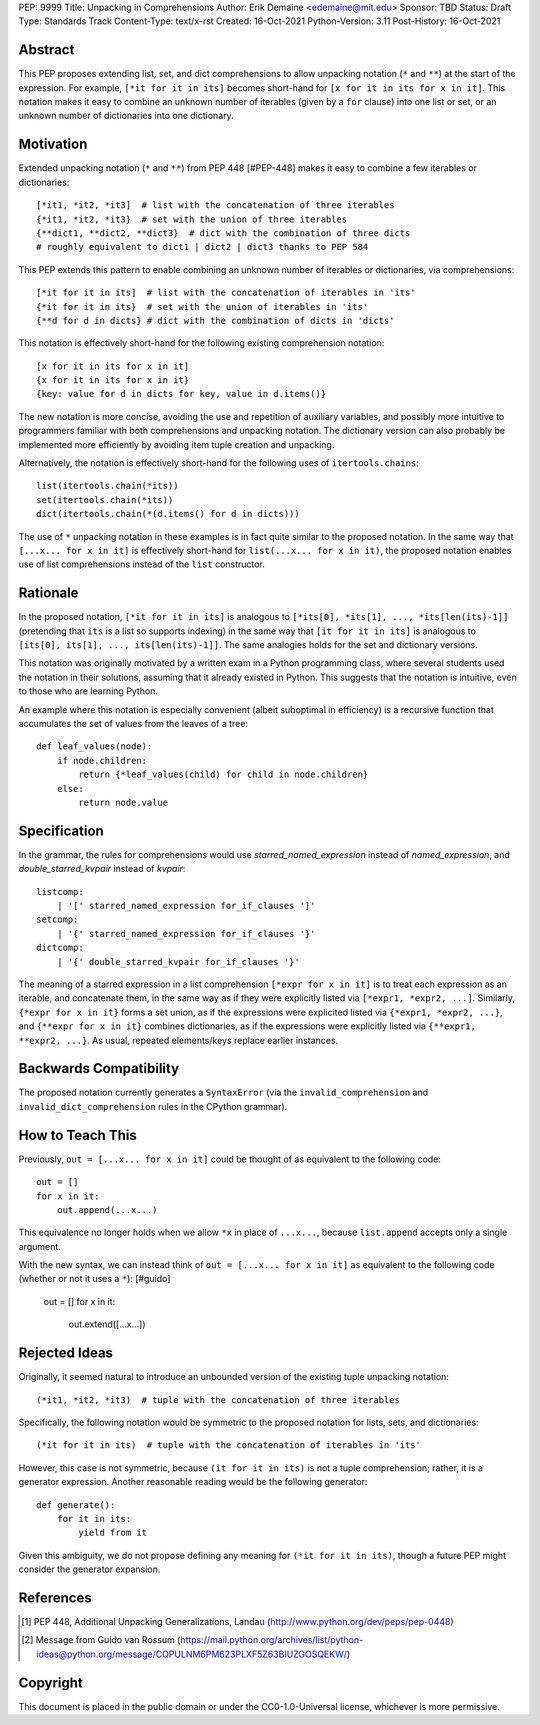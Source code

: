PEP: 9999
Title: Unpacking in Comprehensions
Author: Erik Demaine <edemaine@mit.edu>
Sponsor: TBD
Status: Draft
Type: Standards Track
Content-Type: text/x-rst
Created: 16-Oct-2021
Python-Version: 3.11
Post-History: 16-Oct-2021


Abstract
========

This PEP proposes extending list, set, and dict comprehensions to
allow unpacking notation (``*`` and ``**``) at the start of the
expression.  For example, ``[*it for it in its]`` becomes short-hand
for ``[x for it in its for x in it]``.  This notation makes it easy to
combine an unknown number of iterables (given by a ``for`` clause)
into one list or set, or an unknown number of dictionaries into one
dictionary.


Motivation
==========

Extended unpacking notation (``*`` and ``**``) from PEP 448 [#PEP-448]
makes it easy to combine a few iterables or dictionaries::

    [*it1, *it2, *it3]  # list with the concatenation of three iterables
    {*it1, *it2, *it3}  # set with the union of three iterables
    {**dict1, **dict2, **dict3}  # dict with the combination of three dicts
    # roughly equivalent to dict1 | dict2 | dict3 thanks to PEP 584

This PEP extends this pattern to enable combining an unknown number of
iterables or dictionaries, via comprehensions::

    [*it for it in its]  # list with the concatenation of iterables in 'its'
    {*it for it in its}  # set with the union of iterables in 'its'
    {**d for d in dicts} # dict with the combination of dicts in 'dicts'

This notation is effectively short-hand for the following existing
comprehension notation::

    [x for it in its for x in it]
    {x for it in its for x in it}
    {key: value for d in dicts for key, value in d.items()}

The new notation is more concise, avoiding the use and repetition of
auxiliary variables, and possibly more intuitive to programmers
familiar with both comprehensions and unpacking notation.  The
dictionary version can also probably be implemented more efficiently
by avoiding item tuple creation and unpacking.

Alternatively, the notation is effectively short-hand for the
following uses of ``itertools.chains``::

    list(itertools.chain(*its))
    set(itertools.chain(*its))
    dict(itertools.chain(*(d.items() for d in dicts)))

The use of ``*`` unpacking notation in these examples is in fact quite
similar to the proposed notation.  In the same way that
``[...x... for x in it]`` is effectively short-hand for
``list(...x... for x in it)``, the proposed notation enables use of
list comprehensions instead of the ``list`` constructor.


Rationale
=========

In the proposed notation, ``[*it for it in its]`` is analogous to
``[*its[0], *its[1], ..., *its[len(its)-1]]`` (pretending that ``its``
is a list so supports indexing) in the same way that
``[it for it in its]`` is analogous to
``[its[0], its[1], ..., its[len(its)-1]]``.
The same analogies holds for the set and dictionary versions.

This notation was originally motivated by a written exam in a Python
programming class, where several students used the notation in their
solutions, assuming that it already existed in Python.  This suggests
that the notation is intuitive, even to those who are learning Python.

An example where this notation is especially convenient (albeit
suboptimal in efficiency) is a recursive function that accumulates the
set of values from the leaves of a tree::

    def leaf_values(node):
        if node.children:
            return {*leaf_values(child) for child in node.children}
        else:
            return node.value


Specification
=============

In the grammar, the rules for comprehensions would use
`starred_named_expression` instead of `named_expression`, and
`double_starred_kvpair` instead of `kvpair`::

    listcomp:
        | '[' starred_named_expression for_if_clauses ']' 
    setcomp:
        | '{' starred_named_expression for_if_clauses '}' 
    dictcomp:
        | '{' double_starred_kvpair for_if_clauses '}' 

The meaning of a starred expression in a list comprehension
``[*expr for x in it]`` is to treat each expression as an iterable, and
concatenate them, in the same way as if they were explicitly listed
via ``[*expr1, *expr2, ...]``.  Similarly, ``{*expr for x in it}``
forms a set union, as if the expressions were explicited listed via
``{*expr1, *expr2, ...}``, and ``{**expr for x in it}`` combines
dictionaries, as if the expressions were explicitly listed via
``{**expr1, **expr2, ...}``.  As usual, repeated elements/keys replace
earlier instances.


Backwards Compatibility
=======================

The proposed notation currently generates a ``SyntaxError`` (via the
``invalid_comprehension`` and ``invalid_dict_comprehension`` rules in
the CPython grammar).


How to Teach This
=================

Previously, ``out = [...x... for x in it]`` could be thought of as
equivalent to the following code::

    out = []
    for x in it:
        out.append(...x...)

This equivalence no longer holds when we allow ``*x`` in place of
``...x...``, because ``list.append`` accepts only a single argument.

With the new syntax, we can instead think of
``out = [...x... for x in it]`` as equivalent to the
following code (whether or not it uses a ``*``): [#guido]

    out = []
    for x in it:
        out.extend([...x...])


Rejected Ideas
==============

Originally, it seemed natural to introduce an unbounded version of
the existing tuple unpacking notation::

    (*it1, *it2, *it3)  # tuple with the concatenation of three iterables

Specifically, the following notation would be symmetric to the proposed
notation for lists, sets, and dictionaries::

    (*it for it in its)  # tuple with the concatenation of iterables in 'its'

However, this case is not symmetric, because ``(it for it in its)`` is
not a tuple comprehension; rather, it is a generator expression.
Another reasonable reading would be the following generator::

    def generate():
        for it in its:
            yield from it

Given this ambiguity, we do not propose defining any meaning for
``(*it for it in its)``, though a future PEP might consider the
generator expansion.


References
==========

.. [#PEP-448] PEP 448, Additional Unpacking Generalizations, Landau
   (http://www.python.org/dev/peps/pep-0448)
.. [#guido] Message from Guido van Rossum
   (https://mail.python.org/archives/list/python-ideas@python.org/message/CQPULNM6PM623PLXF5Z63BIUZGOSQEKW/)


Copyright
=========

This document is placed in the public domain or under the
CC0-1.0-Universal license, whichever is more permissive.



..
   Local Variables:
   mode: indented-text
   indent-tabs-mode: nil
   sentence-end-double-space: t
   fill-column: 70
   coding: utf-8
   End:
